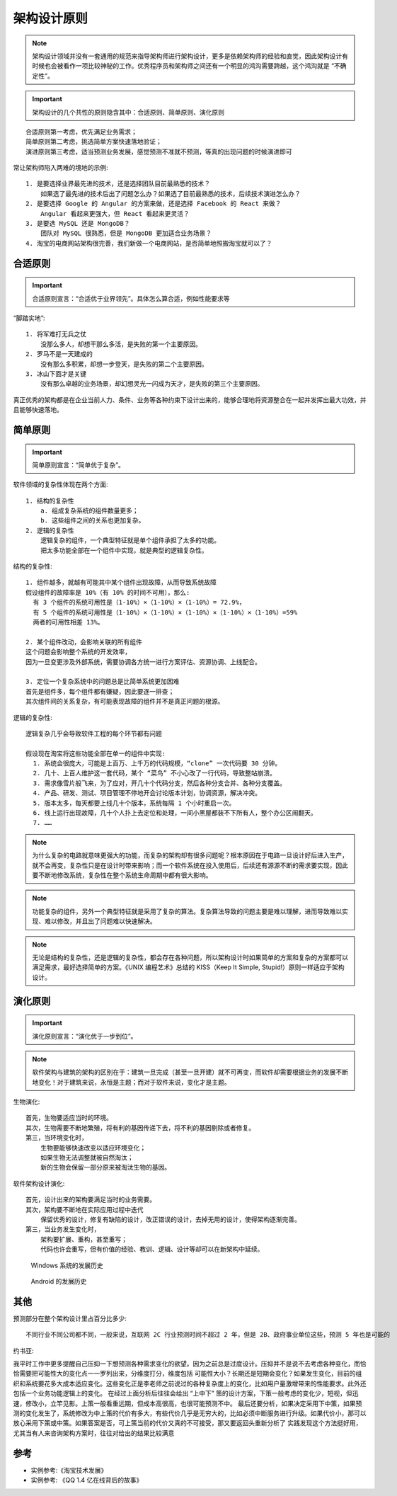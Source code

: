 架构设计原则
############

.. note:: 架构设计领域并没有一套通用的规范来指导架构师进行架构设计，更多是依赖架构师的经验和直觉，因此架构设计有时候也会被看作一项比较神秘的工作。优秀程序员和架构师之间还有一个明显的鸿沟需要跨越，这个鸿沟就是 “不确定性”。


.. important:: 架构设计的几个共性的原则隐含其中：合适原则、简单原则、演化原则

::

    合适原则第一考虑，优先满足业务需求；
    简单原则第二考虑，挑选简单方案快速落地验证；
    演进原则第三考虑，适当预测业务发展，感觉预测不准就不预测，等真的出现问题的时候演进即可


常让架构师陷入两难的境地的示例::

    1. 是要选择业界最先进的技术，还是选择团队目前最熟悉的技术？
        如果选了最先进的技术后出了问题怎么办？如果选了目前最熟悉的技术，后续技术演进怎么办？
    2. 是要选择 Google 的 Angular 的方案来做，还是选择 Facebook 的 React 来做？
        Angular 看起来更强大，但 React 看起来更灵活？
    3. 是要选 MySQL 还是 MongoDB？
        团队对 MySQL 很熟悉，但是 MongoDB 更加适合业务场景？
    4. 淘宝的电商网站架构很完善，我们新做一个电商网站，是否简单地照搬淘宝就可以了？

合适原则
========

.. important:: 合适原则宣言：“合适优于业界领先”。具体怎么算合适，例如性能要求等

“脚踏实地”::

    1. 将军难打无兵之仗
        没那么多人，却想干那么多活，是失败的第一个主要原因。
    2. 罗马不是一天建成的
        没有那么多积累，却想一步登天，是失败的第二个主要原因。
    3. 冰山下面才是关键
        没有那么卓越的业务场景，却幻想灵光一闪成为天才，是失败的第三个主要原因。


真正优秀的架构都是在企业当前人力、条件、业务等各种约束下设计出来的，能够合理地将资源整合在一起并发挥出最大功效，并且能够快速落地。


简单原则
========

.. important:: 简单原则宣言：“简单优于复杂”。

软件领域的复杂性体现在两个方面::

    1. 结构的复杂性
        a. 组成复杂系统的组件数量更多；
        b. 这些组件之间的关系也更加复杂。
    2. 逻辑的复杂性
        逻辑复杂的组件，一个典型特征就是单个组件承担了太多的功能。
        把太多功能全部在一个组件中实现，就是典型的逻辑复杂性。

结构的复杂性::

        1. 组件越多，就越有可能其中某个组件出现故障，从而导致系统故障
        假设组件的故障率是 10%（有 10% 的时间不可用），那么:
          有 3 个组件的系统可用性是（1-10%）×（1-10%）×（1-10%）= 72.9%，
          有 5 个组件的系统可用性是（1-10%）×（1-10%）×（1-10%）×（1-10%）×（1-10%）=59%
          两者的可用性相差 13%。

        2. 某个组件改动，会影响关联的所有组件
        这个问题会影响整个系统的开发效率，
        因为一旦变更涉及外部系统，需要协调各方统一进行方案评估、资源协调、上线配合。

        3. 定位一个复杂系统中的问题总是比简单系统更加困难
        首先是组件多，每个组件都有嫌疑，因此要逐一排查；
        其次组件间的关系复杂，有可能表现故障的组件并不是真正问题的根源。

逻辑的复杂性::

    逻辑复杂几乎会导致软件工程的每个环节都有问题

    假设现在淘宝将这些功能全部在单一的组件中实现:
      1. 系统会很庞大，可能是上百万、上千万的代码规模，“clone” 一次代码要 30 分钟。
      2. 几十、上百人维护这一套代码，某个 “菜鸟” 不小心改了一行代码，导致整站崩溃。
      3. 需求像雪片般飞来，为了应对，开几十个代码分支，然后各种分支合并、各种分支覆盖。
      4. 产品、研发、测试、项目管理不停地开会讨论版本计划，协调资源，解决冲突。
      5. 版本太多，每天都要上线几十个版本，系统每隔 1 个小时重启一次。
      6. 线上运行出现故障，几十个人扑上去定位和处理，一间小黑屋都装不下所有人，整个办公区闹翻天。
      7. ……


.. note:: 为什么复杂的电路就意味更强大的功能，而复杂的架构却有很多问题呢？根本原因在于电路一旦设计好后进入生产，就不会再变，复杂性只是在设计时带来影响；而一个软件系统在投入使用后，后续还有源源不断的需求要实现，因此要不断地修改系统，复杂性在整个系统生命周期中都有很大影响。

.. note:: 功能复杂的组件，另外一个典型特征就是采用了复杂的算法。复杂算法导致的问题主要是难以理解，进而导致难以实现、难以修改，并且出了问题难以快速解决。

.. note:: 无论是结构的复杂性，还是逻辑的复杂性，都会存在各种问题，所以架构设计时如果简单的方案和复杂的方案都可以满足需求，最好选择简单的方案。《UNIX 编程艺术》总结的 KISS（Keep It Simple, Stupid!）原则一样适应于架构设计。


演化原则
========

.. important:: 演化原则宣言：“演化优于一步到位”。

.. note:: 软件架构与建筑的架构的区别在于：建筑一旦完成（甚至一旦开建）就不可再变，而软件却需要根据业务的发展不断地变化！对于建筑来说，永恒是主题；而对于软件来说，变化才是主题。


生物演化::

    首先，生物要适应当时的环境。
    其次，生物需要不断地繁殖，将有利的基因传递下去，将不利的基因剔除或者修复。
    第三，当环境变化时，
        生物要能够快速改变以适应环境变化；
        如果生物无法调整就被自然淘汰；
        新的生物会保留一部分原来被淘汰生物的基因。


软件架构设计演化::

    首先，设计出来的架构要满足当时的业务需要。
    其次，架构要不断地在实际应用过程中迭代
        保留优秀的设计，修复有缺陷的设计，改正错误的设计，去掉无用的设计，使得架构逐渐完善。
    第三，当业务发生变化时，
        架构要扩展、重构，甚至重写；
        代码也许会重写，但有价值的经验、教训、逻辑、设计等却可以在新架构中延续。


.. figure:: /images/architectures/designs/design_principle1.png

   Windows 系统的发展历史

.. figure:: /images/architectures/designs/design_principle1.png

   Android 的发展历史


其他
====

预测部分在整个架构设计里占百分比多少::

    不同行业不同公司都不同，一般来说，互联网 2C 行业预测时间不超过 2 年，但是 2B、政府事业单位这些，预测 5 年也是可能的

约书亚:

我平时工作中更多提醒自己压抑一下想预测各种需求变化的欲望。因为之前总是过度设计。压抑并不是说不去考虑各种变化，而恰恰需要把可能性大的变化点一一罗列出来，分维度打分，维度包括 可能性大小？长期还是短期会变化？如果发生变化，目前的组织和系统要花多大成本适应变化。这些变化正是李老师之前说过的各种复杂度上的变化，比如用户量激增带来的性能要求。此外还包括一个业务功能逻辑上的变化。
在经过上面分析后往往会给出 “上中下” 策的设计方案，下策一般考虑的变化少，短视，但迅速，修改小，立竿见影。上策一般看重远期，但成本高很高，也很可能预测不中。
最后还要分析，如果决定采用下中策，如果预测的变化发生了，系统修改为中上策的代价有多大，有些代价几乎是无穷大的，比如必须中断服务进行升级。如果代价小，那可以放心采用下策或中策。如果答案是否，可上策当前的代价又真的不可接受，那又要返回头重新分析了
实践发现这个方法挺好用，尤其当有人来咨询架构方案时，往往对给出的结果比较满意



参考
====

* 实例参考:《淘宝技术发展》
* 实例参考: 《QQ 1.4 亿在线背后的故事》



